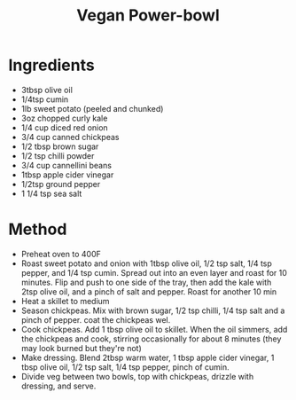 #+TITLE: Vegan Power-bowl
#+ROAM_TAGS: @recipe @main @vegan @vegetarian

* Ingredients

- 3tbsp olive oil
- 1/4tsp cumin
- 1lb sweet potato (peeled and chunked)
- 3oz chopped curly kale
- 1/4 cup diced red onion
- 3/4 cup canned chickpeas
- 1/2 tbsp brown sugar
- 1/2 tsp chilli powder
- 3/4 cup cannellini beans
- 1tbsp apple cider vinegar
- 1/2tsp ground pepper
- 1 1/4 tsp sea salt

* Method

- Preheat oven to 400F
- Roast sweet potato and onion with 1tbsp olive oil, 1/2 tsp salt, 1/4 tsp pepper, and 1/4 tsp cumin. Spread out into an even layer and roast for 10 minutes. Flip and push to one side of the tray, then add the kale with 2tsp olive oil, and a pinch of salt and pepper. Roast for another 10 min
- Heat a skillet to medium
- Season chickpeas. Mix with brown sugar, 1/2 tsp chilli, 1/4 tsp salt and a pinch of pepper. coat the chickpeas wel.
- Cook chickpeas. Add 1 tbsp olive oil to skillet. When the oil simmers, add the chickpeas and cook, stirring occasionally for about 8 minutes (they may look burned but they're not)
- Make dressing. Blend 2tbsp warm water, 1 tbsp apple cider vinegar, 1 tbsp olive oil, 1/2 tsp salt, 1/4 tsp pepper, pinch of cumin.
- Divide veg between two bowls, top with chickpeas, drizzle with dressing, and serve.
